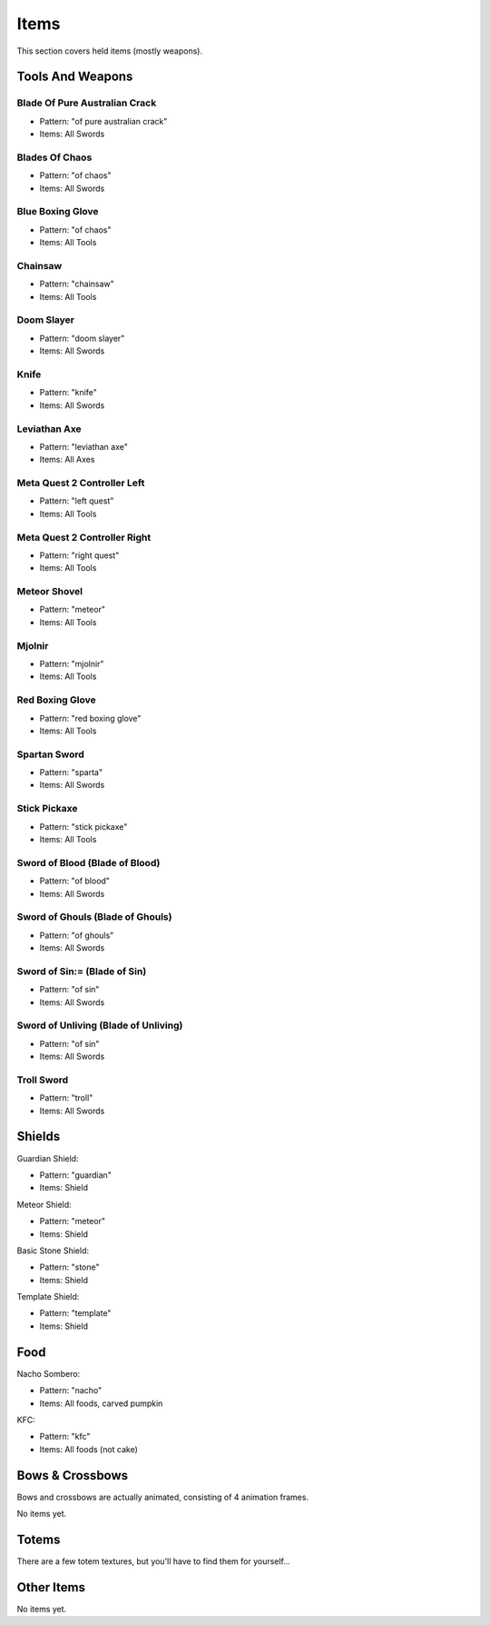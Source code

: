 Items
***************************************

This section covers held items (mostly weapons).

Tools And Weapons
============

Blade Of Pure Australian Crack
------------------
* Pattern: "of pure australian crack"
* Items: All Swords

Blades Of Chaos
------------------
* Pattern: "of chaos"
* Items: All Swords

Blue Boxing Glove
------------------
* Pattern: "of chaos"
* Items: All Tools

Chainsaw
------------------
* Pattern: "chainsaw"
* Items: All Tools

Doom Slayer
------------------
* Pattern: "doom slayer"
* Items: All Swords

Knife
------------------
* Pattern: "knife"
* Items: All Swords

Leviathan Axe
------------------
* Pattern: "leviathan axe"
* Items: All Axes

Meta Quest 2 Controller Left
------------------
* Pattern: "left quest"
* Items: All Tools

Meta Quest 2 Controller Right
------------------
* Pattern: "right quest"
* Items: All Tools

Meteor Shovel
------------------
* Pattern: "meteor"
* Items: All Tools

Mjolnir
------------------
* Pattern: "mjolnir"
* Items: All Tools

Red Boxing Glove
------------------
* Pattern: "red boxing glove"
* Items: All Tools

Spartan Sword
------------------
* Pattern: "sparta"
* Items: All Swords

Stick Pickaxe
------------------
* Pattern: "stick pickaxe"
* Items: All Tools

Sword of Blood (Blade of Blood)
------------------
* Pattern: "of blood"
* Items: All Swords

Sword of Ghouls (Blade of Ghouls)
------------------
* Pattern: "of ghouls"
* Items: All Swords

Sword of Sin:= (Blade of Sin)
------------------
* Pattern: "of sin"
* Items: All Swords

Sword of Unliving (Blade of Unliving)
------------------
* Pattern: "of sin"
* Items: All Swords

Troll Sword
------------------
* Pattern: "troll"
* Items: All Swords

Shields
============

Guardian Shield:

* Pattern: "guardian"
* Items: Shield

Meteor Shield:

* Pattern: "meteor"
* Items: Shield

Basic Stone Shield:

* Pattern: "stone"
* Items: Shield

Template Shield:

* Pattern: "template"
* Items: Shield

Food
============

Nacho Sombero:

* Pattern: "nacho"
* Items: All foods, carved pumpkin

KFC:

* Pattern: "kfc"
* Items: All foods (not cake)

Bows & Crossbows
============
Bows and crossbows are actually animated, consisting of 4 animation frames.

No items yet.

Totems
============

There are a few totem textures, but you'll have to find them for yourself...

Other Items
============

No items yet.

